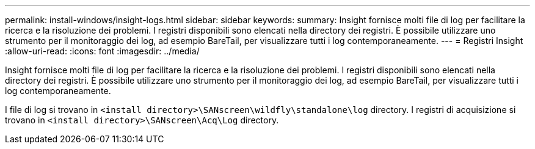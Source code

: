 ---
permalink: install-windows/insight-logs.html 
sidebar: sidebar 
keywords:  
summary: Insight fornisce molti file di log per facilitare la ricerca e la risoluzione dei problemi. I registri disponibili sono elencati nella directory dei registri. È possibile utilizzare uno strumento per il monitoraggio dei log, ad esempio BareTail, per visualizzare tutti i log contemporaneamente. 
---
= Registri Insight
:allow-uri-read: 
:icons: font
:imagesdir: ../media/


[role="lead"]
Insight fornisce molti file di log per facilitare la ricerca e la risoluzione dei problemi. I registri disponibili sono elencati nella directory dei registri. È possibile utilizzare uno strumento per il monitoraggio dei log, ad esempio BareTail, per visualizzare tutti i log contemporaneamente.

I file di log si trovano in `<install directory>\SANscreen\wildfly\standalone\log` directory. I registri di acquisizione si trovano in `<install directory>\SANscreen\Acq\Log` directory.
